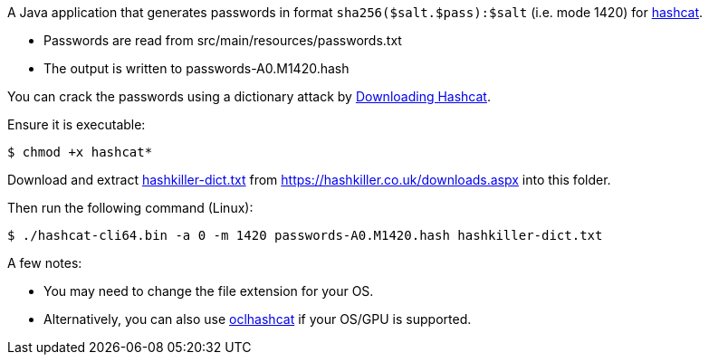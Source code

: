 A Java application that generates passwords in format `sha256($salt.$pass):$salt` (i.e. mode 1420) for https://hashcat.net/wiki/doku.php?id=example_hashes[hashcat].

* Passwords are read from src/main/resources/passwords.txt
* The output is written to passwords-A0.M1420.hash

You can crack the passwords using a dictionary attack by http://hashcat.net/files/hashcat-2.00.7z[Downloading Hashcat].

Ensure it is executable:

[source,bash]
----
$ chmod +x hashcat*
----

Download and extract http://home.btconnect.com/md5decrypter/hashkiller-dict.rar[hashkiller-dict.txt] from https://hashkiller.co.uk/downloads.aspx into this folder.

Then run the following command (Linux):

[source,bash]
----
$ ./hashcat-cli64.bin -a 0 -m 1420 passwords-A0.M1420.hash hashkiller-dict.txt
----

A few notes:

* You may need to change the file extension for your OS.
* Alternatively, you can also use http://hashcat.net/oclhashcat/[oclhashcat] if your OS/GPU is supported.